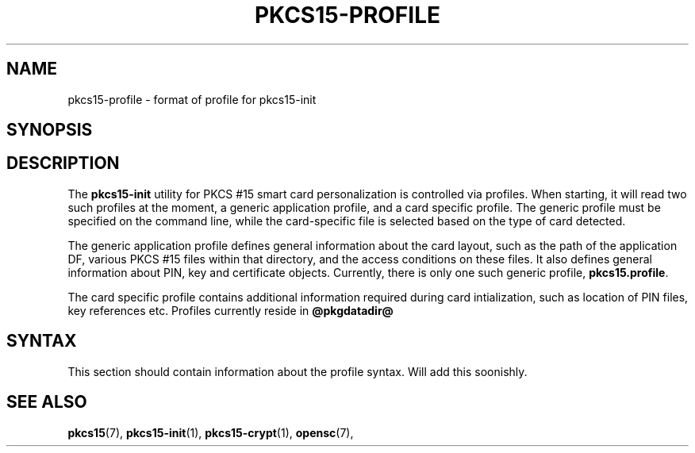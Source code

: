 .\"     Title: pkcs15-profile
.\"    Author: 
.\" Generator: DocBook XSL Stylesheets v1.73.2 <http://docbook.sf.net/>
.\"      Date: 07/29/2009
.\"    Manual: OpenSC tools
.\"    Source: opensc
.\"
.TH "PKCS15\-PROFILE" "5" "07/29/2009" "opensc" "OpenSC tools"
.\" disable hyphenation
.nh
.\" disable justification (adjust text to left margin only)
.ad l
.SH "NAME"
pkcs15-profile \- format of profile for pkcs15-init
.SH "SYNOPSIS"
.PP

.SH "DESCRIPTION"
.PP
The
\fBpkcs15\-init\fR
utility for PKCS #15 smart card personalization is controlled via profiles\&. When starting, it will read two such profiles at the moment, a generic application profile, and a card specific profile\&. The generic profile must be specified on the command line, while the card\-specific file is selected based on the type of card detected\&.
.PP
The generic application profile defines general information about the card layout, such as the path of the application DF, various PKCS #15 files within that directory, and the access conditions on these files\&. It also defines general information about PIN, key and certificate objects\&. Currently, there is only one such generic profile,
\fBpkcs15\&.profile\fR\&.
.PP
The card specific profile contains additional information required during card intialization, such as location of PIN files, key references etc\&. Profiles currently reside in
\fB@pkgdatadir@\fR
.SH "SYNTAX"
.PP
This section should contain information about the profile syntax\&. Will add this soonishly\&.
.SH "SEE ALSO"
.PP

\fBpkcs15\fR(7),
\fBpkcs15\-init\fR(1),
\fBpkcs15\-crypt\fR(1),
\fBopensc\fR(7),
